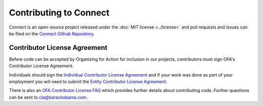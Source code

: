 Contributing to Connect
=======================

Connect is an open-source project released under the :doc:`MIT license <../license>` and pull requests and issues can be filed on the `Connect Github Repository`_.

Contributor License Agreement
-----------------------------

Before code can be accepted by Organizing for Action for inclusion in our projects, contributors must sign OFA's Contributor License Agreement.

Individuals should sign the `Individual Contributor License Agreement`_ and if your work was done as part of your employment you will need to submit the `Entity Contributor License Agreement`_.

There is also an `OFA Contributor License FAQ`_ which provides further details about contributing code. Further questions can be sent to `cla@barackobama.com <mailto:cla@barackobama.com>`_.


.. _Individual Contributor License Agreement: https://ofa.github.io/cla-individual.html
.. _Entity Contributor License Agreement: https://ofa.github.io/cla-entity.html
.. _OFA Contributor License FAQ: https://ofa.github.io/cla-faq.html
.. _Connect Github Repository: https://github.com/ofa/connect
